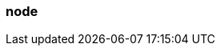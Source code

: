 === node
:term-name: node
:hover-text: A machine, which could be a server, a virtual machine (instance), or a Docker container. Every node has its own disk. Partitions are stored locally on nodes. In Kubernetes, a Node is the machine that Redpanda runs on. Outside the context of Kubernetes, this term may be used interchangeably with broker, such as node_id.